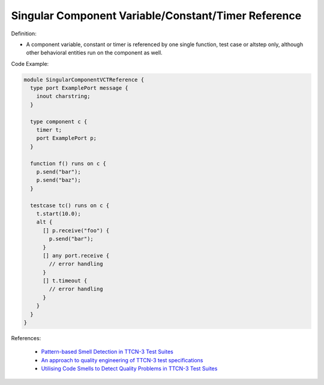Singular Component Variable/Constant/Timer Reference
^^^^^
Definition:

* A component variable, constant or timer is referenced by one single function, test case or altstep only, although other behavioral entities run on the component as well.

Code Example:

.. code-block:: pseudo

  module SingularComponentVCTReference {
    type port ExamplePort message {
      inout charstring;
    }

    type component c {
      timer t;
      port ExamplePort p;
    }

    function f() runs on c {
      p.send("bar");
      p.send("baz");
    }

    testcase tc() runs on c {
      t.start(10.0);
      alt {
        [] p.receive("foo") {
          p.send("bar");
        }
        [] any port.receive {
          // error handling
        }
        [] t.timeout {
          // error handling
        }
      }
    }
  }


References:

 * `Pattern-based Smell Detection in TTCN-3 Test Suites <http://citeseerx.ist.psu.edu/viewdoc/download?doi=10.1.1.144.6997&rep=rep1&type=pdf>`_
 * `An approach to quality engineering of TTCN-3 test specifications <https://link.springer.com/article/10.1007/s10009-008-0075-0>`_
 * `Utilising Code Smells to Detect Quality Problems in TTCN-3 Test Suites <https://link.springer.com/chapter/10.1007/978-3-540-73066-8_16>`_

